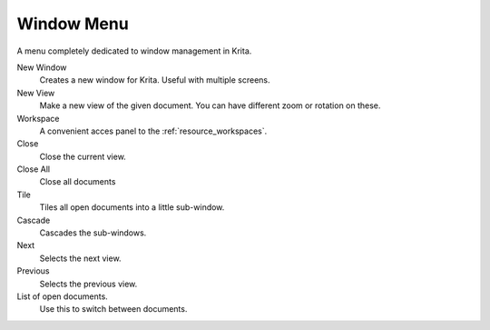 .. meta::
   :description:
        The window menu in Krita.

.. metadata-placeholder

   :authors: - Wolthera van Hövell tot Westerflier <griffinvalley@gmail.com>
             - Scott Petrovic
   :license: GNU free documentation license 1.3 or later.

.. index:: Window, View
.. _window_menu:

===========
Window Menu
===========

A menu completely dedicated to window management in Krita.

New Window
    Creates a new window for Krita. Useful with multiple screens.
New View
    Make a new view of the given document. You can have different zoom or rotation on these.
Workspace
    A convenient acces panel to the :ref:`resource_workspaces`.
Close
    Close the current view.
Close All
    Close all documents
Tile
    Tiles all open documents into a little sub-window.
Cascade
    Cascades the sub-windows.
Next
    Selects the next view.
Previous
    Selects the previous view.
List of open documents.
    Use this to switch between documents.
